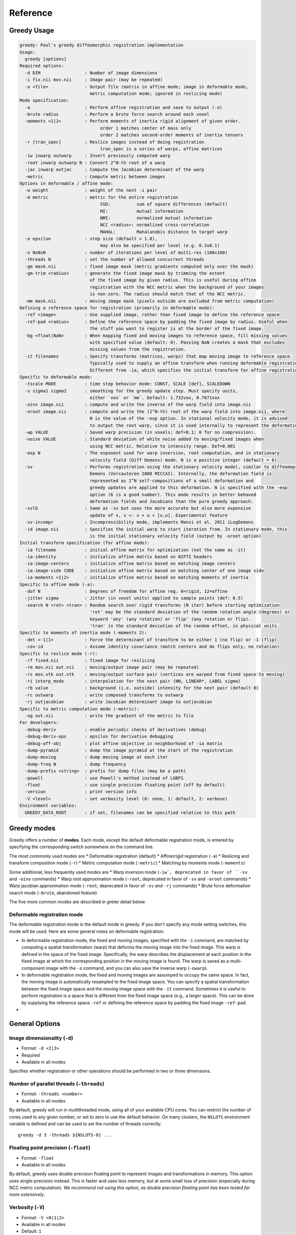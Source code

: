 *********
Reference
*********

Greedy Usage
------------

.. code-block:: txt

    greedy: Paul's greedy diffeomorphic registration implementation
    Usage:
      greedy [options]
    Required options:
      -d DIM                 : Number of image dimensions
      -i fix.nii mov.nii     : Image pair (may be repeated)
      -o <file>              : Output file (matrix in affine mode; image in deformable mode,
                               metric computation mode; ignored in reslicing mode)
    Mode specification:
      -a                     : Perform affine registration and save to output (-o)
      -brute radius          : Perform a brute force search around each voxel
      -moments <1|2>         : Perform moments of inertia rigid alignment of given order.
                                   order 1 matches center of mass only
                                   order 2 matches second-order moments of inertia tensors
      -r [tran_spec]         : Reslice images instead of doing registration
                                   tran_spec is a series of warps, affine matrices
      -iw inwarp outwarp     : Invert previously computed warp
      -root inwarp outwarp N : Convert 2^N-th root of a warp
      -jac inwarp outjac     : Compute the Jacobian determinant of the warp
      -metric                : Compute metric between images
    Options in deformable / affine mode:
      -w weight              : weight of the next -i pair
      -m metric              : metric for the entire registration
                                   SSD:          sum of square differences (default)
                                   MI:           mutual information
                                   NMI:          normalized mutual information
                                   NCC <radius>: normalized cross-correlation
                                   MAHAL:        Mahalanobis distance to target warp
      -e epsilon             : step size (default = 1.0),
                                   may also be specified per level (e.g. 0.3x0.1)
      -n NxNxN               : number of iterations per level of multi-res (100x100)
      -threads N             : set the number of allowed concurrent threads
      -gm mask.nii           : fixed image mask (metric gradients computed only over the mask)
      -gm-trim <radius>      : generate the fixed image mask by trimming the extent
                               of the fixed image by given radius. This is useful during affine
                               registration with the NCC metric when the background of your images
                               is non-zero. The radius should match that of the NCC metric.
      -mm mask.nii           : moving image mask (pixels outside are excluded from metric computation)
    Defining a reference space for registration (primarily in deformable mode):
      -ref <image>           : Use supplied image, rather than fixed image to define the reference space
      -ref-pad <radius>      : Define the reference space by padding the fixed image by radius. Useful when
                               the stuff you want to register is at the border of the fixed image.
      -bg <float|NaN>        : When mapping fixed and moving images to reference space, fill missing values
                               with specified value (default: 0). Passing NaN creates a mask that excludes
                               missing values from the registration.
      -it filenames          : Specify transforms (matrices, warps) that map moving image to reference space.
                               Typically used to supply an affine transform when running deformable registration.
                               Different from -ia, which specifies the initial transform for affine registration.
    Specific to deformable mode:
      -tscale MODE           : time step behavior mode: CONST, SCALE [def], SCALEDOWN
      -s sigma1 sigma2       : smoothing for the greedy update step. Must specify units,
                               either `vox` or `mm`. Default: 1.732vox, 0.7071vox
      -oinv image.nii        : compute and write the inverse of the warp field into image.nii
      -oroot image.nii       : compute and write the (2^N-th) root of the warp field into image.nii, where
                               N is the value of the -exp option. In stational velocity mode, it is advised
                               to output the root warp, since it is used internally to represent the deformation
      -wp VALUE              : Saved warp precision (in voxels; def=0.1; 0 for no compression).
      -noise VALUE           : Standard deviation of white noise added to moving/fixed images when
                               using NCC metric. Relative to intensity range. Def=0.001
      -exp N                 : The exponent used for warp inversion, root computation, and in stationary
                               velocity field (Diff Demons) mode. N is a positive integer (default = 6)
      -sv                    : Performs registration using the stationary velocity model, similar to diffeomoprhic
                               Demons (Vercauteren 2008 MICCAI). Internally, the deformation field is
                               represented as 2^N self-compositions of a small deformation and
                               greedy updates are applied to this deformation. N is specified with the -exp
                               option (6 is a good number). This mode results in better behaved
                               deformation fields and Jacobians than the pure greedy approach.
      -svlb                  : Same as -sv but uses the more accurate but also more expensive
                               update of v, v <- v + u + [v,u]. Experimental feature
      -sv-incompr            : Incompressibility mode, implements Mansi et al. 2011 iLogDemons
      -id image.nii          : Specifies the initial warp to start iteration from. In stationary mode, this
                               is the initial stationary velocity field (output by -oroot option)
    Initial transform specification (for affine mode):
      -ia filename           : initial affine matrix for optimization (not the same as -it)
      -ia-identity           : initialize affine matrix based on NIFTI headers
      -ia-image-centers      : initialize affine matrix based on matching image centers
      -ia-image-side CODE    : initialize affine matrix based on matching center of one image side
      -ia-moments <1|2>      : initialize affine matrix based on matching moments of inertia
    Specific to affine mode (-a):
      -dof N                 : Degrees of freedom for affine reg. 6=rigid, 12=affine
      -jitter sigma          : Jitter (in voxel units) applied to sample points (def: 0.5)
      -search N <rot> <tran> : Random search over rigid transforms (N iter) before starting optimization
                               'rot' may be the standard deviation of the random rotation angle (degrees) or
                               keyword 'any' (any rotation) or 'flip' (any rotation or flip).
                               'tran' is the standard deviation of the random offset, in physical units.
    Specific to moments of inertia mode (-moments 2):
      -det <-1|1>            : Force the determinant of transform to be either 1 (no flip) or -1 (flip)
      -cov-id                : Assume identity covariance (match centers and do flips only, no rotation)
    Specific to reslice mode (-r):
      -rf fixed.nii          : fixed image for reslicing
      -rm mov.nii out.nii    : moving/output image pair (may be repeated)
      -rs mov.vtk out.vtk    : moving/output surface pair (vertices are warped from fixed space to moving)
      -ri interp_mode        : interpolation for the next pair (NN, LINEAR*, LABEL sigma)
      -rb value              : background (i.e. outside) intensity for the next pair (default 0)
      -rc outwarp            : write composed transforms to outwarp
      -rj outjacobian        : write Jacobian determinant image to outjacobian
    Specific to metric computation mode (-metric):
      -og out.nii            : write the gradient of the metric to file
    For developers:
      -debug-deriv           : enable periodic checks of derivatives (debug)
      -debug-deriv-eps       : epsilon for derivative debugging
      -debug-aff-obj         : plot affine objective in neighborhood of -ia matrix
      -dump-pyramid          : dump the image pyramid at the start of the registration
      -dump-moving           : dump moving image at each iter
      -dump-freq N           : dump frequency
      -dump-prefix <string>  : prefix for dump files (may be a path)
      -powell                : use Powell's method instead of LGBFS
      -float                 : use single precision floating point (off by default)
      -version               : print version info
      -V <level>             : set verbosity level (0: none, 1: default, 2: verbose)
    Environment variables:
      GREEDY_DATA_ROOT       : if set, filenames can be specified relative to this path


Greedy modes
------------
Greedy offers a number of **modes**. Each mode, except the default deformable registration mode, is entered by specifying the corresponding switch somewhere on the command line. 

The most commonly used modes are
* Deformable registration (default)
* Affine/rigid registration (``-a``)
* Reslicing and transform composition mode (``-r``)
* Metric computation mode (``-metric``)
* Matching by moments mode (``-moments``)

Some additional, less frequently used modes are
* Warp inversion mode (``-iw`, deprecated in favor of ``-sv`` and ``-oinv`` commands)
* Warp root approximation mode (``-root``, deprecated in favor of ``-sv`` and ``-oroot`` commands)
* Warp jacobian approximation mode (``-root``, deprecated in favor of ``-sv`` and ``-rj`` commands)
* Brute force deformation search mode (``-brute``, abandoned feature)

The five more common modes are described in greter detail below.

Deformable registration mode
~~~~~~~~~~~~~~~~~~~~~~~~~~~~
The deformable registration mode is the default mode in greedy. If you don't specify any mode setting switches, this mode will be used. Here are some general notes on deformable registration:

* In deformable registration mode, the fixed and moving images, specified with the ``-i`` command, are matched by computing a spatial transformation (warp) that deforms the moving image into the fixed image. This warp is defined in the space of the fixed image. Specifically, the warp describes the displacement at each position in the fixed image at which the corresponding position in the moving image is found. The warp is saved as a multi-component image with the ``-o`` command, and you can also save the inverse warp (``-owarp``). 

* In deformable registration mode, the fixed and moving images are assumped to occupy the same space. In fact, the moving image is automatically resampled to the fixed image space. You can specify a spatial transformation between the fixed image space and the moving image space with the ``-it`` command. Sometimes it is useful to perform registration is a space that is different from the fixed image space (e.g., a larger space). This can be done by supplying the reference space ``-ref`` or defining the reference space by padding the fixed image ``-ref-pad``. 

* 



General Options
---------------

Image dimensionality (``-d``)
~~~~~~~~~~~~~~~~~~~~~~~~~~~~~

* Format: ``-d <2|3>``
* Required 
* Available in all modes

Specifies whether registration or other operations should be performed in two or three dimensions.

Number of parallel threads (``-threads``)
~~~~~~~~~~~~~~~~~~~~~~~~~~~~~~~~~~~~~~~~~

* Format: ``-threads <number>``
* Available in all modes

By default, greedy will run in multithreaded mode, using all of your available CPU cores. You can restrict the number of cores used to any given number, or set to zero to use the default behavior. On many clusters, the ``NSLOTS`` environment variable is defined and can be used to set the number of threads correctly::

    greedy -d 3 -threads ${NSLOTS-0} ... 

Floating point precision (``-float``)
~~~~~~~~~~~~~~~~~~~~~~~~~~~~~~~~~~~~~

* Format: ``-float``
* Available in all modes

By default, greedy uses double precision floating point to represent images and transformations in memory. This option uses single-precision instead. This is faster and uses less memory, but at some small loss of precision (especially during NCC metric computation). *We recommend not using this option, as double precision floating point has been tested far more extensively*.

Verbosity (``-V``)
~~~~~~~~~~~~~~~~~~~~~~~~~~~~~~~~~~~~~

* Format: ``-V <0|1|2>``
* Available in all modes
* Default: ``1``
  
Sets the verbosity of the program's output (0: quiet, 1: default, 2: extra verbose). 

Command-line help (``-h``)
~~~~~~~~~~~~~~~~~~~~~~~~~~

* Format: ``-h``

Use this command to list all the commands and options for greedy. Some commands are esoteric or developer-oriented and are not discussed here.

Mode Specification Commands
---------------------------
Greedy has several operating modes. The most common modes are deformable registration (default mode), affine registration (``-a`` command) and reslicing mode (``-rXXX`` commands). 

Deformable Registration Mode
~~~~~~~~~~~~~~~~~~~~~~~~~~~~
The deformable registration mode is the default mode in greedy. If you don't specify and mode setting parameters, this mode will be used.

Affine Registration Mode (``-a``)
~~~~~~~~~~~~~~~~~~~~~~~~~~~~~~~~~
Used to perform affine and rigid registration. In this mode, the 

Common Commands in Deformable Registration Mode
-----------------------------------------------

**Input Image Pair and Weight Specification (-i, -w)**
~~~~~~~~~~~~~~~~~~~~~~~~~~~~~~~~~~~~~~~~~~~~~~~~~~~~~~

**-i <fixed\_image> <moving\_image>**

**-w <weight>**

This command specifies the fixed/moving image pair. Multiple such
commands can be provided, in which case there will be multiple fixed and
multiple moving images. However, all the fixed images must be in the
same physical space, as must be all the moving images. You can use the
**-w** command to assign different weights to different fixed/moving
pairs. Note that the **-w** command applies to all subsequent **-i**
commands.

> greedy -d 3 \\

-w 0.25 -i fixed\_t1.nii moving\_t1.nii \\

-w 0.75 -i fixed\_t2.nii moving\_t2.nii \\

...

The fixed and moving images may also be multi-component images (e.g,
images of vectors or tensors).

**Output Warp Specification: (-o)**
~~~~~~~~~~~~~~~~~~~~~~~~~~~~~~~~~~~

**-o <warp\_image>**

Specifies where the warp image will be stored. The warp image will be in
the same space as the fixed image and will have three components per
pixel. The warp image is specified as follows. Suppose that A is a voxel
coordinate in the fixed image and B is a voxel coordinate in the moving
image, and that registration matched A to B. Then

ras(A) + warp[A] = ras(B)

where ras(A) is the physical coordinate of voxel coordinate A in the RAS
coordinate space (space used by NIFTI).

**Metric Specification (-m)**
~~~~~~~~~~~~~~~~~~~~~~~~~~~~~

**-m <SSD \| NMI \| NCC <radius> >**

Specifies the image similarity metric used for the registration. Greedy
does not allow mixing multiple metrics in the same registration
(weighting multiple metrics in non-trivial anyway). So the position of
the command on the command line does not matter.

Three metrics are supported:

-  Sum of squared differences (SSD) - fastest but only suitable for
       same-modality registration where intensity ranges of the fixed
       and moving images are the same. For example, two CT scans. This
       metric just tries to match the intensity of the fixed and moving
       images at every voxel.

-  Normalized cross-correlation (NCC) - relatively fast too, but more
       robust to noise and intensity differences. Tries to maximize the
       correlation coefficient between the neighborhood of each voxel in
       the fixed image and the corresponding neighborhood in the moving
       image. The size of the neighborhood is specified by **<radius>**.
       For example **NCC 2x2x2** specifies a 5x5x5 neighborhood. Note
       that there is almost to performance cost for using larger radii
       due to efficient implementation.

-  Normalized mutual information (NMI) - should be used when intensity
       spaces of the moving and fixed images are very different, e.g.,
       registering T1-MRI to T2-MRI. Does not work very well for
       deformable registration, better for affine/rigid.

> greedy -d 3 \\

-m NCC 4x4x4 -i fixed\_t1.nii moving\_t1.nii \\

...

**Initial Transformations (-it)**
~~~~~~~~~~~~~~~~~~~~~~~~~~~~~~~~~

**-it <transform> [transform] ...**

Provides a chain of transformations (affine matrices, warps) to apply to
the moving image before registration. This is equivalent to first
reslicing the moving image into the fixed image space using the same
chain of transformations (**-r** command). The most common scenario is
to provide the output of affine/rigid registration to the **-it**
command.

> greedy -d 3 \\

-it affine.mat -i fixed\_t1.nii moving\_t1.nii \\

...

**Fixed Image Mask (-gm)**
~~~~~~~~~~~~~~~~~~~~~~~~~~

**-gm <mask\_image> **

Specifies a mask that restricts registration to a region of the fixed
image. This can make registration faster and more robust and is highly
recommended, particularly when there is a lot of intensity variation
along the boundaries of the fixed image. The mask image is typically a
binary image, but a soft mask can also be provided.

**Multi-resolution schedule (-n)**
~~~~~~~~~~~~~~~~~~~~~~~~~~~~~~~~~~

**-n <iteration\_spec> **

Specify how many iterations of registration to do at each iteration
level. For example **-n 100x40x20** does three levels of
super-resolution (4x, 2x and 1x) and does 100 iterations at 4x (coarsest
level), 40 iterations at 2x (intermediate) and 20 iterations at 1x (full
resolution).

**Inverse warp output (-oinv, -invexp)**
~~~~~~~~~~~~~~~~~~~~~~~~~~~~~~~~~~~~~~~~

**-oinv <warp\_image>**

**-invexp <exponent> **

Unlike symmetric normalization (SyN), greedy does not compute the
inverse of the deformation field at each iteration of image
registration. However, you can still generate an inverse warp post-hoc.
This uses the fixed point method of warp inversion [reference!]. This
adds some extra time at the end of the registration.

To improve the performance of the inverse algorithm, the forward warp is
first taken to a power -2, -4, -8, etc. In other words, we find a warp
psi, such that psi(psi( ... psi(psi(x)))) = warp(x). The **exponent**
parameter to **-invexp** is used to specify the power, with power =
2^-exponent. Default value is 2. If you get bad (self-intersecting)
inverse warps, try a larger value.

> greedy -d 3 \\

... -invexp 4 -oinv inverse\_warp.nii.gz

**Deformable Registration Parameters**
--------------------------------------

**Smoothing Kernels (-s)**
~~~~~~~~~~~~~~~~~~~~~~~~~~

**-s <gradient\_sigma> <warp\_sigma>**

Probably the most crucial parameter for deformable registration. This
specifies the amount of regularization applied to the deformation field
during registration. Just like in SyN (and in Demons registration before
that), there are two types of regularization applied:

-  Metric gradient regularization: this is applied to smooth the
       gradient of the image match metric at each iteration. The
       smoothed gradient is used to update the current estimate of the
       warp via composition. Larger values of smoothing
       (**gradient\_sigma**) result is smoother deformation fields.

   -  The default value of **gradient\_sigma** is 1.732vox (square root
          of 3). This default matches the default in SyN.

-  Warp regularization: the entire warp field is smoothed after each
       iteration. This dampens the overall deformation. Larger values of
       **warp\_sigma** give smaller deformations.

   -  The default value of **gradient\_sigma** is 0.707vox (square root
          of 0.5). This default matches the default in SyN.

Both sigmas can be provided in voxel units (suffix **vox**) or physical
units (suffix **mm**).

> greedy -d 3 -s 2mm 0.7mm ...

> greedy -d 3 -s 1.5x1.8x2.0vox 0.2vox ...

**Step Size (-e) and time step scaling (-tscale)**
~~~~~~~~~~~~~~~~~~~~~~~~~~~~~~~~~~~~~~~~~~~~~~~~~~

**-e <step\_spec>**

**-tscale <SCALE \| SCALEDOWN \| CONST>**

Command **-e** specifies the "time step" size used to update the warp at
each iteration. Larger values can speed up registration but can also
cause deformation to become non-diffeomorphic. The default value is 1.0,
and typical values are in the 0.25 to 0.5 range.

> greedy -d 3 -e 0.5 ...

> greedy -d 3 -n 100x40x20 -e 1.0x0.5x0.2 ...

The second form of the command specifies different step size for each
multi-resolution level. This has not proven useful in my experience.

By default, the time step is applied after scaling the smoothed metric
gradient so that the norm of the largest gradient across the whole image
is 1 voxel. This behavior can be modified with the **-tscale** command,
but this is not recommended. Other options are **SCALEDOWN** (where the
gradient is only scaled down to have maximum norm 1 but never up) and
**CONST** (the gradient is never scaled, so you have to set your time
step extremely carefully).

**Warp field precision (-wp)**
~~~~~~~~~~~~~~~~~~~~~~~~~~~~~~

**-e <real\_value>**

Warp fields have great potential to take over disk space. By default,
greedy stores warp fields only to the precision of 1/10 of voxel size.
In most applications, there is no real difference to warping an image by
2.2 voxels or 2.24 voxels. By lowering precision, you can achieve much
better compression when storing warp files in **.nii.gz** and other
compressed formats. You can change the precision from the default 0.1
(1/10 voxel) to full precision (0) or any other value between 0 and 1.

> greedy -d 3 -wp 0.01 ...

**Affine and Rigid Registration**
---------------------------------

**Affine mode (-a, -dof)**
~~~~~~~~~~~~~~~~~~~~~~~~~~

**-a**

**-o <affine\_matrix>**

**-dof <6\|7\|12>**

Calling greedy with **-a** command switches the tool to affine/rigid
mode. Affine/rigid mode can not be combined with deformable mode in the
same command.

By default, full affine registration is performed (12 degrees of freedom
in 3D). To use rigid registration, pass in **-dof 6**. To use rigid +
uniform scaling, use **-dof 7**.

In affine mode, many of the same options as in deformable mode are used,
with some minor differences.

-  **-o** command will write out a matrix encoding the affine transform.
       This is a N+1 x N+1 matrix that maps voxels in fixed image space
       to voxels in moving image space. Specifically, if voxel
       coordinate A in the fixed image corresponds to voxel coordinate B
       in the moving image, then

[ras(B); 1] = Matrix \* [ras(B); 1]

-  If you wish to convert the matrix file to a different format or
       perform various operations on matrix files, use the
       **c3d\_affine\_tool** in
       `*Convert3D* <http://itksnap.org/c3d>`__.

-  **-i**, **-w**, **-m,** **-n, -gm** behave the same way as in defor
       mable mode.

-  **-ia** or **-ia-identity** should be used to initialize affine
       registration (instead of **-it** in deformable mode)

-  **-s** and **-e** have no effect.

-  **-oinv** is not supported. If you want to invert the affine
       transformation, use the **c3d\_affine\_tool** in
       `*Convert3D* <http://itksnap.org/c3d>`__.

Typical example of rigid registration:

> greedy -d 3 **-a** \\

-i fixed.nii.gz moving.nii.gz \\

-gm fixed\_mask.nii.gz \\

-ia-identity \\

-dof 6 -o rigid.mat \\

-n 100x50x0 -m NCC 4x4x4

**Initial transform specification for affine/rigid mode**
~~~~~~~~~~~~~~~~~~~~~~~~~~~~~~~~~~~~~~~~~~~~~~~~~~~~~~~~~

**-ia <affine\_matrix>**

**-ia-identity**

**-ia-image-centers**

You can initialize rigid/affine registration with a given matrix or with
the identity matrix. Using the identity matrix will initialize the image
alignment based on image headers (i.e., assume that ras(A) = ras(B)).
Command **-ia-image-centers** matches image centers (by translation).

If **neither** of these three options is given, images are initialized
based on voxel coordinates, rather than on image headers. This can
result in registration failures for many images.

**Affine initialization via random search (-search)**
~~~~~~~~~~~~~~~~~~~~~~~~~~~~~~~~~~~~~~~~~~~~~~~~~~~~~

**-search <N\_iter> <sigma\_angle> <sigma\_offset>**

This command will randomly sample **N\_iter** starting positions for
affine registration and start optimization from the best position found.
Random sampling generates rigid transformations of the moving image. The
**sigma** parameters specify the range of the angles of rotation (in
degrees) and range of the offset (in voxels).

> greedy -d 3 -a \\

-i fixed.nii.gz moving.nii.gz \\

-gm fixed\_mask.nii.gz \\

-ia-identity \\

-dof 6 -o rigid.mat \\

-n 100x50x0 -m NCC 4x4x4 \\

**-search 1000 10 20**

**Random jitter (-jitter)**
~~~~~~~~~~~~~~~~~~~~~~~~~~~

**-jitter <real\_value>**

Affine registration tends to converge better when the sample locations
where metric is calculated are randomly displaced from voxel centers
(this avoids spurious local minima). By default a random jitter with
range [-0.5 0.5] is applied to the voxel coordinates where images are
sampled. For faster initialization, set jitter to 0.0.

**Image Reslicing Mode**
------------------------

The image reslicing mode is used to apply warps and affine matrices to
images. It can also be used to compose multiple transforms into a single
transform, and to apply warps to meshes. Reslicing mode is activated
when the **-r** command is used. Reslicing mode cannot be combined with
registration in the same command line.

-  See examples under *Quick Start*

**Reference (fixed) space specification (-rf)**
~~~~~~~~~~~~~~~~~~~~~~~~~~~~~~~~~~~~~~~~~~~~~~~

**-rf <reference\_image>**

Specify the reference image for the reslicing. All images will be
resliced into the space of the reference image.

**Input/output pair specification (-rm)**
~~~~~~~~~~~~~~~~~~~~~~~~~~~~~~~~~~~~~~~~~

**-rm <input\_image> <output\_image>**

Specify an image to be resliced and the corresponding output image. You
can have any number of **-rm** commands in the same command line. The
input images provided to **-rm** commands do not have to be in the same
physical space. They can be scalar or multi-component images.

**Interpolation mode specification (-ri)**
~~~~~~~~~~~~~~~~~~~~~~~~~~~~~~~~~~~~~~~~~~

**-ri <NN \| LINEAR \| LABEL <sigma\_spec> >**

Specify the interpolation mode to use for reslicing. This command only
affects the subsequent **-rm** commands on the command line (so should
precede the **-rm** command you want it to affect). The following modes
are available;

-  Nearest neighbor (NN): rarely recommended, results in the most
       aliasing

-  Bilinear/trilinear interpolation (LINEAR): default interpolation
       mode, fast and less aliasing

-  Label interpolation (LABEL): this special mode is used for
       warping/reslicing multi-label segmentations. This mode applies a
       little bit of smoothing to each label in your segmentation
       (including the background), warps this smoothed segmentation, and
       then performs voting among warped smoothed binary segmentations
       to assign each voxel in reference space a label. This works
       better than nearest neighbor interpolation (less aliasing).

   -  The **<sigma\_spec>** parameter to the **-ri LABEL** command
          specifies the standard deviation of the Gaussian kernel used
          to smooth the labels. It can be provided in voxel units (e.g.,
          0.2vox) or millimeter units (e.g., 0.2mm). Value of 0.2vox
          works well in most situations.

> greedy -d 3 \\

-rf reference.nii \\

-ri LINEAR \\

-rm t1mri.nii.gz warped\_t1mri.nii.gz \\

-ri LABEL 0.2vox \\

-rm segmentation.nii.gz warped\_seg.nii.gz \\

-r ...

**Transform chain specification (-r)**
~~~~~~~~~~~~~~~~~~~~~~~~~~~~~~~~~~~~~~

**-r <transform\_spec> [transform\_spec] ...**

Specify the chain of transforms to be applied to the moving image. The
last transform is applied first. In most cases, you would do affine
registration followed by deformable registration. To reslice your
original moving image into the space of the fixed image you would use
the command

> greedy -d 3 \\

-rf fixed.nii.gz \\

-rm moving.nii.gz resliced.nii.gz \\

-r warp.nii.gz affine.mat

So the moving image will first be transformed by the affine transform,
and then by the warp. Or in other words, if A is a voxel coordinate in
fixed image space, then the corresponding voxel coordinate B in the
moving image is found according to

ras[B] = warp(affine(ras[A])

-  It is a common error to provide transforms in the wrong order.

-  You can provide as many transforms as you wish - it is possible to
       chain a dozen transforms.

-  To specify that the affine transform should be inverted, use
       **affine.mat,-1** syntax.

   -  For example, to reslice the fixed image into the space of the
          moving image in the above example, use

> greedy -d 3 \\

-rf moving.nii.gz \\

-rm fixed.nii.gz resliced\_backwards.nii.gz \\

-r affine.mat,-1 inverse\_warp.nii.gz

-  Note that the order of transforms has switched. This is because

ras[A] = inverse\_affine(inverse\_warp((ras[B])

**Composing transformations (-rc)**
~~~~~~~~~~~~~~~~~~~~~~~~~~~~~~~~~~~

**-rc <warp\_image>**

In addition (or instead of) reslicing images, you can use the reslice
mode to compose multiple transforms or to convert an affine transform
into the corresponing (linear) warp image. For example:

> greedy -d 3 \\

-rf fixed.nii.gz \\

-r warp1.nii.gz warp2.nii.gz affine.mat \\

-rc composite\_warp.nii.gz

The **-rc** command can be used on the same command line with **-rm**
and **-rs** commands.

**Warping meshes and point sets (-rs)**
~~~~~~~~~~~~~~~~~~~~~~~~~~~~~~~~~~~~~~~

**-rs <input\_mesh> <output\_mesh>**

The transform chain specified with -r can be applied to points in a
mesh. However, whereas image intensities are mapped from moving space
into fixed space, coordinates of vertices are mapped from fixed space to
moving space.

> greedy -d 3 \\

-rf fixed.nii.gz \\

-rm moving.nii.gz resliced.nii.gz \\

-rs fixed\_mesh.vtk output\_mesh.vtk \\

-r warp1.nii.gz warp2.nii.gz affine.mat

**Matching by Moments of Inertia**
----------------------------------

**Moments mode (-moments)**
~~~~~~~~~~~~~~~~~~~~~~~~~~~

**-moments <1\|2>**

**-o <moments\_matrix>**

Matching by moments can be an effective strategy when two images have
similar content, but are so misaligned that the affine and rigid modes
fail. Matching by moments is particularly useful for binary objects,
e.g. two hippocampal segmentations. Matching by moments line up the
centers of mass of the two images, and (optionally) match the second
momentum tensors.

-  If the argument to **-moments** is 1, only centers of mass are
       matched.

-  If the argument to **-moments** is 2, the second moment tensors are
       also matched.

   -  These is ambiguity with respect to reflection when matching the
          second tensors. Greedy will consider all possible reflections
          (e.g., in 3D there are 8 possible reflections) and choose the
          one that minimizes the metric between fixed and moving images.

The output is a matrix file, just as in affine and rigid registration.
However, unlike rigid and affine modes, the matrix may also include a
coordinate flip (reflection).

**Restricting flipping in moments mode (-det)**
~~~~~~~~~~~~~~~~~~~~~~~~~~~~~~~~~~~~~~~~~~~~~~~

**-det <1\|-1>**

For a 3D image there are 8 ways to line up second momentum tensors,
since the direction is along each momentum vector is arbitrary. Four of
these ways involve flipping, and four do not. By default, the alignment
of tensors that gives the best metric value is used. However, you can
force flipping to always occur (e.g., when you know that you are
matching a left hippocampus mask to a right hippocampus mask) by setting
**-det -1**. Likewise you can prevent flipping by setting **-det 1**.
This option has no effect when using **-moments 1**.

**Disabling rotation in moments mode (-cov-id)**
~~~~~~~~~~~~~~~~~~~~~~~~~~~~~~~~~~~~~~~~~~~~~~~~

**-cov-id**

This option sets the second moment tensors to have identity covariance,
which means the matching will not perform any rotation, only alignment
of centers of mass and flipping. Note that **-moments 2 -cov-id** will
allow flipping, whereas **-moments 1** only aligns the centers of mass.
